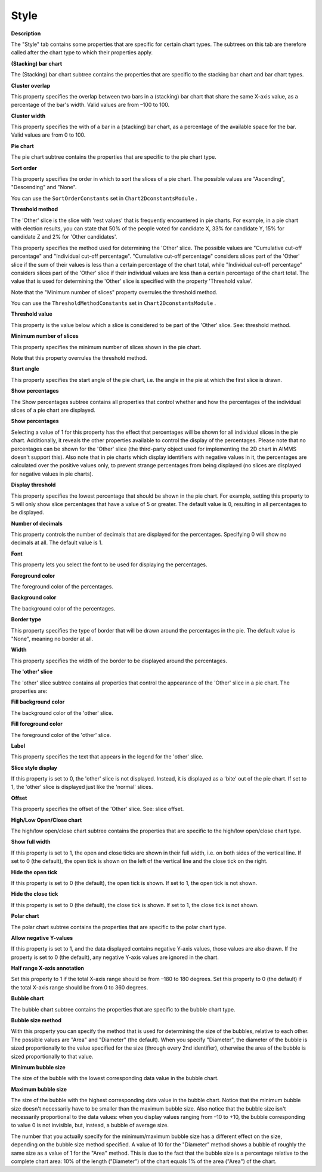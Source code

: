 

.. _2D-Chart_2D_Chart_Properties_-_Style:


Style
=====

**Description** 

The "Style" tab contains some properties that are specific for certain chart types. The subtrees on this tab are therefore called after the chart type to which their properties apply.



**(Stacking) bar chart** 

The (Stacking) bar chart subtree contains the properties that are specific to the stacking bar chart and bar chart types.



**Cluster overlap** 

This property specifies the overlap between two bars in a (stacking) bar chart that share the same X-axis value, as a percentage of the bar's width. Valid values are from –100 to 100.



**Cluster width** 

This property specifies the with of a bar in a (stacking) bar chart, as a percentage of the available space for the bar. Valid values are from 0 to 100.





**Pie chart** 

The pie chart subtree contains the properties that are specific to the pie chart type.



**Sort order** 

This property specifies the order in which to sort the slices of a pie chart. The possible values are "Ascending", "Descending" and "None".



You can use the ``SortOrderConstants``  set in ``Chart2DconstantsModule`` .



**Threshold method** 

The 'Other' slice is the slice with 'rest values' that is frequently encountered in pie charts. For example, in a pie chart with election results, you can state that 50% of the people voted for candidate X, 33% for candidate Y, 15% for candidate Z and 2% for 'Other candidates'.



This property specifies the method used for determining the 'Other' slice. The possible values are "Cumulative cut-off percentage" and "Individual cut-off percentage". "Cumulative cut-off percentage" considers slices part of the 'Other' slice if the sum of their values is less than a certain percentage of the chart total, while "Individual cut-off percentage" considers slices part of the 'Other' slice if their individual values are less than a certain percentage of the chart total. The value that is used for determining the 'Other' slice is specified with the property 'Threshold value'.



Note that the "Minimum number of slices" property overrules the threshold method.



You can use the ``ThresholdMethodConstants``  set in ``Chart2DconstantsModule`` .



**Threshold value** 

This property is the value below which a slice is considered to be part of the 'Other' slice. See: threshold method.



**Minimum number of slices** 

This property specifies the minimum number of slices shown in the pie chart.

Note that this property overrules the threshold method.



**Start angle** 

This property specifies the start angle of the pie chart, i.e. the angle in the pie at which the first slice is drawn.





**Show percentages** 

The Show percentages subtree contains all properties that control whether and how the percentages of the individual slices of a pie chart are displayed.



**Show percentages** 

Selecting a value of 1 for this property has the effect that percentages will be shown for all individual slices in the pie chart. Additionally, it reveals the other properties available to control the display of the percentages. Please note that no percentages can be shown for the 'Other' slice (the third-party object used for implementing the 2D chart in AIMMS doesn't support this). Also note that in pie charts which display identifiers with negative values in it, the percentages are calculated over the positive values only, to prevent strange percentages from being displayed (no slices are displayed for negative values in pie charts).



**Display threshold** 

This property specifies the lowest percentage that should be shown in the pie chart. For example, setting this property to 5 will only show slice percentages that have a value of 5 or greater. The default value is 0, resulting in all percentages to be displayed.



**Number of decimals** 

This property controls the number of decimals that are displayed for the percentages. Specifying 0 will show no decimals at all. The default value is 1.



**Font** 

This property lets you select the font to be used for displaying the percentages.



**Foreground color** 

The foreground color of the percentages.



**Background color** 

The background color of the percentages.



**Border type** 

This property specifies the type of border that will be drawn around the percentages in the pie. The default value is "None", meaning no border at all.



**Width** 

This property specifies the width of the border to be displayed around the percentages.







**The 'other' slice** 

The 'other' slice subtree contains all properties that control the appearance of the 'Other' slice in a pie chart. The properties are:



**Fill background color** 

The background color of the 'other' slice.



**Fill foreground color** 

The foreground color of the 'other' slice.



**Label** 

This property specifies the text that appears in the legend for the 'other' slice.



**Slice style display** 

If this property is set to 0, the 'other' slice is not displayed. Instead, it is displayed as a 'bite' out of the pie chart. If set to 1, the 'other' slice is displayed just like the 'normal' slices.



**Offset** 

This property specifies the offset of the 'Other' slice. See: slice offset.





**High/Low Open/Close chart** 

The high/low open/close chart subtree contains the properties that are specific to the high/low open/close chart type.



**Show full width** 

If this property is set to 1, the open and close ticks are shown in their full width, i.e. on both sides of the vertical line. If set to 0 (the default), the open tick is shown on the left of the vertical line and the close tick on the right.



**Hide the open tick** 

If this property is set to 0 (the default), the open tick is shown. If set to 1, the open tick is not shown.



**Hide the close tick** 

If this property is set to 0 (the default), the close tick is shown. If set to 1, the close tick is not shown.





**Polar chart** 

The polar chart subtree contains the properties that are specific to the polar chart type.



**Allow negative Y-values** 

If this property is set to 1, and the data displayed contains negative Y-axis values, those values are also drawn. If the property is set to 0 (the default), any negative Y-axis values are ignored in the chart.



**Half range X-axis annotation** 

Set this property to 1 if the total X-axis range should be from –180 to 180 degrees. Set this property to 0 (the default) if the total X-axis range should be from 0 to 360 degrees.



**Bubble chart** 

The bubble chart subtree contains the properties that are specific to the bubble chart type.



**Bubble size method** 

With this property you can specify the method that is used for determining the size of the bubbles, relative to each other. The possible values are "Area" and "Diameter" (the default). When you specify "Diameter", the diameter of the bubble is sized proportionally to the value specified for the size (through every 2nd identifier), otherwise the area of the bubble is sized proportionally to that value.



**Minimum bubble size** 

The size of the bubble with the lowest corresponding data value in the bubble chart.



**Maximum bubble size** 

The size of the bubble with the highest corresponding data value in the bubble chart. Notice that the minimum bubble size doesn't necessarily have to be smaller than the maximum bubble size. Also notice that the bubble size isn't necessarily proportional to the data values: when you display values ranging from –10 to +10, the bubble corresponding to value 0 is not invisible, but, instead, a bubble of average size.



The number that you actually specify for the minimum/maximum bubble size has a different effect on the size, depending on the bubble size method specified. A value of 10 for the "Diameter" method shows a bubble of roughly the same size as a value of 1 for the "Area" method. This is due to the fact that the bubble size is a percentage relative to the complete chart area: 10% of the length ("Diameter") of the chart equals 1% of the area ("Area") of the chart.



